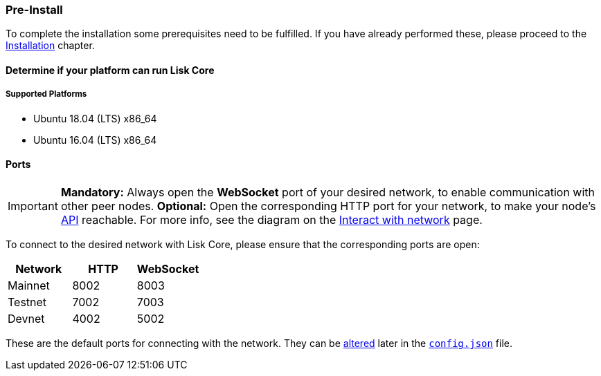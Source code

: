=== Pre-Install

To complete the installation some prerequisites need to be fulfilled.
If you have already performed these, please proceed to the <<_installation, Installation>> chapter.

==== Determine if your platform can run Lisk Core

===== Supported Platforms

* Ubuntu 18.04 (LTS) x86_64
* Ubuntu 16.04 (LTS) x86_64

==== Ports

[IMPORTANT]
====
*Mandatory:* Always open the *WebSocket* port of your desired network, to enable communication with other peer nodes.
*Optional:* Open the corresponding HTTP port for your network, to make your node’s https://lisk.io/documentation/lisk-core/api[API] reachable.
For more info, see the diagram on the xref:1.2.0@lisk-start::interact-with-network.adoc[Interact with network] page.
====

To connect to the desired network with Lisk Core, please ensure that the corresponding ports are open:

[options="header",]
|===
|Network |HTTP |WebSocket
|Mainnet |8002 |8003
|Testnet |7002 |7003
|Devnet |4002 |5002
|===

These are the default ports for connecting with the network.
They can be xref:configuration.adoc[altered] later in the xref:configuration.adoc#_structure[`config.json`] file.
